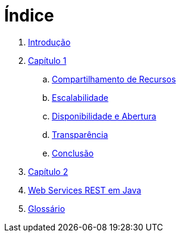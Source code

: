 = Índice

. link:README.adoc[Introdução]
. link:book/chapter01.adoc[Capítulo 1]
.. link:book/chapter01a-resource-sharing.adoc[Compartilhamento de Recursos]
.. link:book/chapter01b-scalability.adoc[Escalabilidade]
.. link:book/chapter01c-disponibility.adoc[Disponibilidade e Abertura]
.. link:book/chapter01d-transparency.adoc[Transparência]
.. link:book/chapter01e-conclusion.adoc[Conclusão]
. link:book/chapter02.adoc[Capítulo 2]
. link:projects/08-webservices/8.4-ws-rest-cadastro/README.adoc[Web Services REST em Java]
. link:GLOSSARY.adoc[Glossário]
